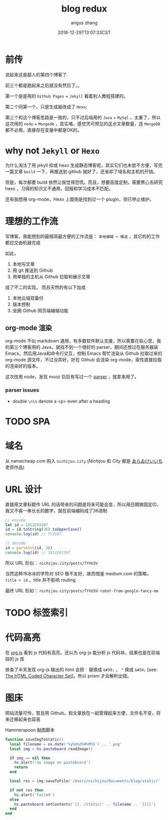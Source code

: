 #+TITLE: blog redux
#+AUTHOR: angus zhang
#+DATE: 2018-12-29T13:07:33CST
#+TAGS: blog node url domain

* 前传

说起来这是鄙人的第四个博客了.

前三个都是跑起来之后就没有然后了。。

第一个是是用的 ~Github Pages~ + ~Jekyll~ 看着别人教程搭建的。

第二个同第一个，只是生成器改成了 ~Hexo~;

第三个和这个博客思路是一致的，只不过后端用的 ~Java~ + ~MySql~ ，太重了，所以这次用的 ~node~ + ~Mongodb~ ，其实咯，感觉凭可预见的这点文章数量，连 ~MongoDB~ 都不必用，直接存在变量中都是OK的。
* why not ~Jekyll~ or ~Hexo~

为什么淘汰了用 jekyll 抑或 hexo 生成静态博客呢，其实它们也未尝不方便，写完一篇文章 =build= 一下，再推送到 github 就好了，还省却了域名和主机的开销。

但是，每次都要 build 依然让我觉得恐慌。而且，想要高度定制，需要费心去研究 hexo ，习得的知识又不通用，回报和学习成本不匹配。

还有我想用 org-mode，Hexo 上面倒是找到过一个 plugin，但已停止维护。

* 理想的工作流

写博客，我能想到的最精简最方便的工作流是： =本地编辑 ➡ 推送= ，其它的的工作都应交由机器完成

如此，
1. 本地写文章
2. 用 git 推送到 Github
3. 用单独的主机从 Github 拉取和展示文章

成了不二的实现。
而且天然的有以下加成

1. 本地云端双备份
2. 版本控制
3. 坐拥 Github 网页端编辑功能

** org-mode 渲染

org-mode 不似 markdown 通用，有多数软件默认支援，所以需要花些心思，我的第三个博客用的 Java，就找不到一个很好的 parser，期间还想过在服务器装 Emacs，然后用Java和命令行交互，控制 Emacs 帮忙渲染从 Github 拉取过来的 org-mode 源文件，不过没弄好，好在 Github 会渲染 org-mode，索性直接拉取的渲染好的版本。

这次改用 node，发现 mooz 巨巨有写过一个 [[https://github.com/mooz/org-js/][parser]] ，就拿来用了。

*** parser issues
- double =\n\n= denote a <p> even after a heading

* TODO SPA
* 域名

从 namecheap.com 购入 =nichijou.city= (/Nichijou/ 和 /City/ 都是 [[https://twitter.com/himaraya][あらゐけいいち]] 老师作品)

* URL 设计

直接用文章标题作 URL 的话带来的问题是将来可能会变，所以用日期做固定ID，我又不喜一串长长的数字，就在前端编码成了36进制
#+BEGIN_SRC js
// encode
let id = 1812291307
id = id.toString(36).toUpperCase()
console.log(id) // TYZOX7

// decode
id = parseInt(id, 36)
console.log(id) // 1812291307
#+END_SRC

所以 URL 形似： ~nichijou.city/posts/TYVU3V~

当然这种冷冰冰的字符对 SEO 极不友好，故而借鉴 medium.com 的策略， =title + id= ，title 并不影响 routing

最终 URL 形如： ~nichijou.city/posts/TYVU3V-robot-from-google-fancy-me~

* TODO 标签索引

* 代码高亮
在 [[http://mooz.github.io/org-js/][org.js]] 看到 js 代码有高亮，还以为 org-js 能分析 js 代码块，结果也是在前端挂的 js 库

排查了半天发现 org-js 输出的 html 会把 ='= 替换成 =&#39;= ， ="= 换成 =&#34;= [see: [[https://www.w3.org/MarkUp/html-spec/html-spec_13.html][The HTML Coded Character Set]]]。所以 prism 才会解析出错。
* 图床

网站流量可怜，暂且用 Github，和文章放在一起管理起来方便，文件名不变，将来迁移起来也容易

Hammerspoon 黏图脚本
#+BEGIN_SRC lua
function saveImgToStatic()
  local filename = os.date('%y%m%d%H%M%S') .. '.png'
  local img = hs.pasteboard.readImage()

  if img == nil then
    hs.alert('no image on pasteboard')
    return
  end

  local res = img:saveToFile('/Users/nichijou/Documents/blog/static/' .. filename)

  if not res then
    hs.alert('failed')
  else
    hs.pasteboard.setContents('[[../static/' .. filename .. '][]]')
  end
end
#+END_SRC
